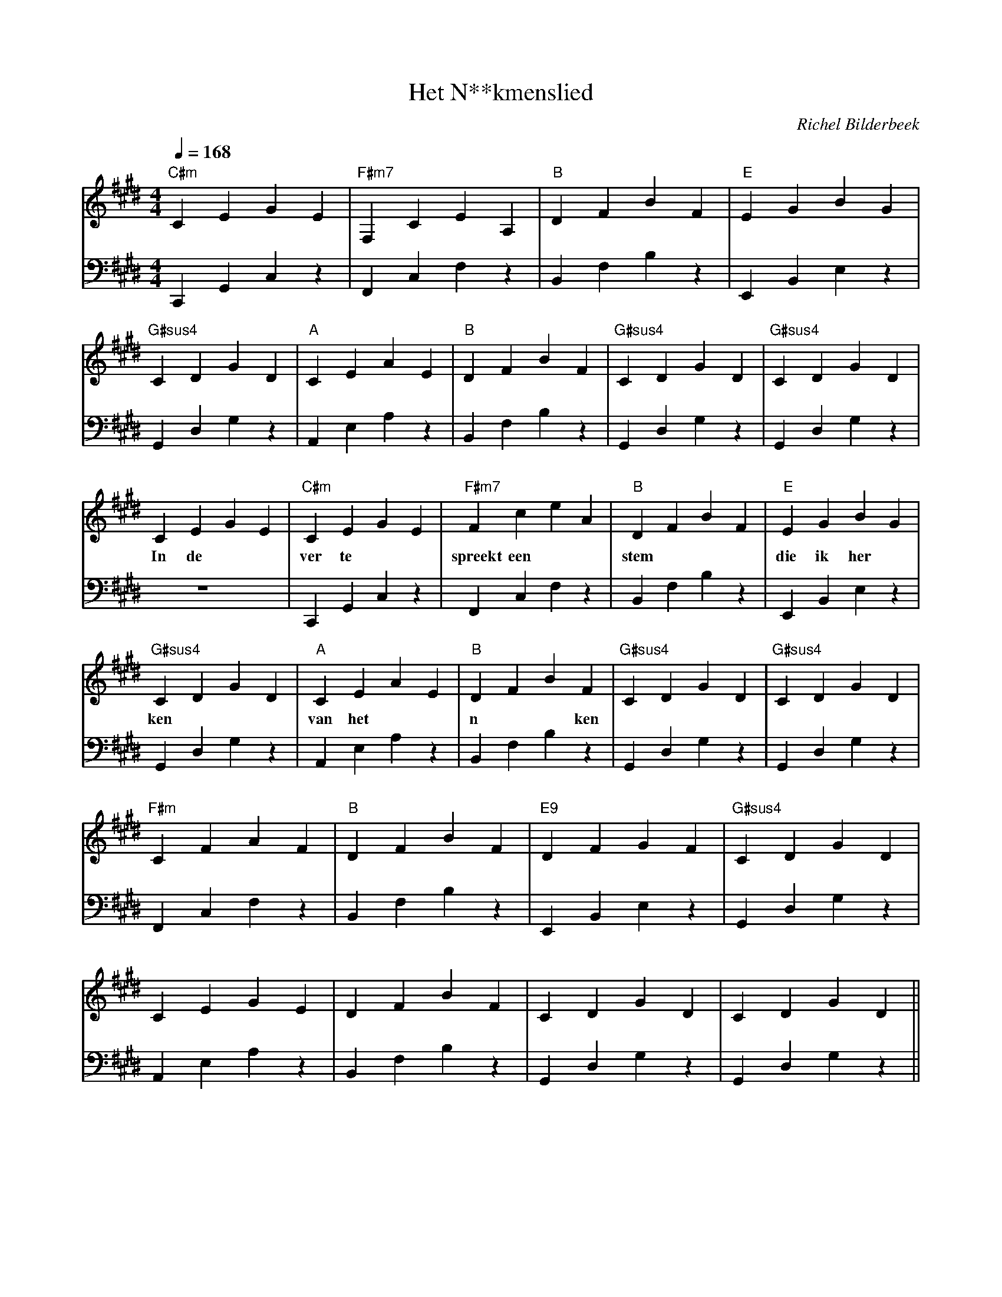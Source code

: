 X:1
T:Het N**kmenslied
C:Richel Bilderbeek
L:1/4
Q:1/4=168
M:4/4
K:E
V:V1 clef=treble
V:V2 clef=bass
% Key = E -> 4x #
% C -> C#
% D -> D#
% E -> E
% F -> F#
% G -> G#
% A -> A
% B -> B
% A      C# E  A
% A9     C# E  G (A)
% B      D# F# B
% C#m    xC E  G#
% E      E  G# B
% E9     D  F# G# (E)
% F#m    C# F# A 
% F#m7   C# E  A (F#)
% G      xD xG B
% G#     xC D# G#
% G#sus4 C# D# G#
%
% Intro
%
% Intro 1-4
[V:V1] "C#m"CEGE | "F#m7"F,CEA, | "B"DFBF  | "E"EGBG   | 
[V:V2] C,,G,,C,z | F,,C,F,z     | B,,F,B,z | E,,B,,E,z | 
% Intro 5-8
[V:V1] "G#sus4"CDGD | "A"CEAE  | "B"DFBF  | "G#sus4"CDGD | "G#sus4"CDGD |
[V:V2] G,,D,G,z     | A,,E,A,z | B,,F,B,z | G,,D,G,z     | G,,D,G,z     |
%
%
% First verse
%
% First verse 1-4
[V:V1] CEGE | "C#m"CEGE | "F#m7"FceA  | "B"DFBF  | "E"EGBG    | 
w: In de    | ver te    | spreekt een | stem     | die ik her |
[V:V2] z4   | C,,G,,C,z | F,,C,F,z    | B,,F,B,z | E,,B,,E,z  | 
%
% First verse 5-8
[V:V1] "G#sus4"CDGD | "A"CEAE  | "B"DFBF  | "G#sus4"CDGD | "G#sus4"CDGD |
w:          ken     | van het  | n**ken   |              |              |
[V:V2] G,,D,G,z     | A,,E,A,z | B,,F,B,z | G,,D,G,z     | G,,D,G,z     |
%
% First verse 9-12
[V:V1] "F#m"CFAF | "B"DFBF  | "E9"DFGF  | "G#sus4"CDGD |
[V:V2] F,,C,F,z  | B,,F,B,z | E,,B,,E,z | G,,D,G,z     |
%
% First verse 13-16
[V:V1] CEGE     | DFBF     | CDGD     | CDGD     ||
[V:V2] A,,E,A,z | B,,F,B,z | G,,D,G,z | G,,D,G,z ||
%      A9       | B        | G#sus4   | G#sus4   ||
%
% Old intro
%
% [V:V1] z4      | z4        | z4      | z4      | 
% [V:V2] C,E,G,z | F,,C,E,A, | D,F,B,z | E,G,B,z | 
%      C#m     | F#m7      | B       | E       | 
% [V:V1] z4      | z4      | z4      | z4      | z4       ||
% [V:V2] C,D,G,z | C,E,A,z | D,F,B,z | C,D,G,z | C,D,G,z  ||
%      G#sus4  | A       | B       | G#sus4  | G#sus4  ||

